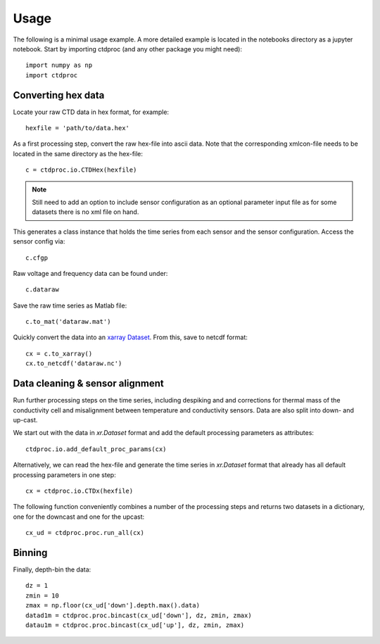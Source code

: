 =====
Usage
=====

The following is a minimal usage example. A more detailed example is located in the notebooks directory as a jupyter notebook. Start by importing ctdproc (and any other package you might need)::

    import numpy as np
    import ctdproc

Converting hex data
-------------------

Locate your raw CTD data in hex format, for example::

    hexfile = 'path/to/data.hex'

As a first processing step, convert the raw hex-file into ascii data. Note that the corresponding xmlcon-file needs to be located in the same directory as the hex-file::

    c = ctdproc.io.CTDHex(hexfile)

.. note::

   Still need to add an option to include sensor configuration as an optional parameter input file as for some datasets there is no xml file on hand.

This generates a class instance that holds the time series from each sensor and the sensor configuration. Access the sensor config via::

    c.cfgp

Raw voltage and frequency data can be found under::

    c.dataraw


Save the raw time series as Matlab file::

    c.to_mat('dataraw.mat')

Quickly convert the data into an xarray_ Dataset_. From this, save to netcdf format::

    cx = c.to_xarray()
    cx.to_netcdf('dataraw.nc')

.. _xarray: http://xarray.pydata.org/en/stable/
.. _Dataset: http://xarray.pydata.org/en/stable/data-structures.html#dataset


Data cleaning & sensor alignment
--------------------------------

Run further processing steps on the time series, including despiking and and corrections for thermal mass of the conductivity cell and misalignment between temperature and conductivity sensors. Data are also split into down- and up-cast.

We start out with the data in `xr.Dataset` format and add the default processing parameters as attributes::

    ctdproc.io.add_default_proc_params(cx)

Alternatively, we can read the hex-file and generate the time series in `xr.Dataset` format that already has all default processing parameters in one step::

    cx = ctdproc.io.CTDx(hexfile)

The following function conveniently combines a number of the processing steps and returns two datasets in a dictionary, one for the downcast and one for the upcast::

    cx_ud = ctdproc.proc.run_all(cx)

Binning
-------

Finally, depth-bin the data::

    dz = 1
    zmin = 10
    zmax = np.floor(cx_ud['down'].depth.max().data)
    datad1m = ctdproc.proc.bincast(cx_ud['down'], dz, zmin, zmax)
    datau1m = ctdproc.proc.bincast(cx_ud['up'], dz, zmin, zmax)
